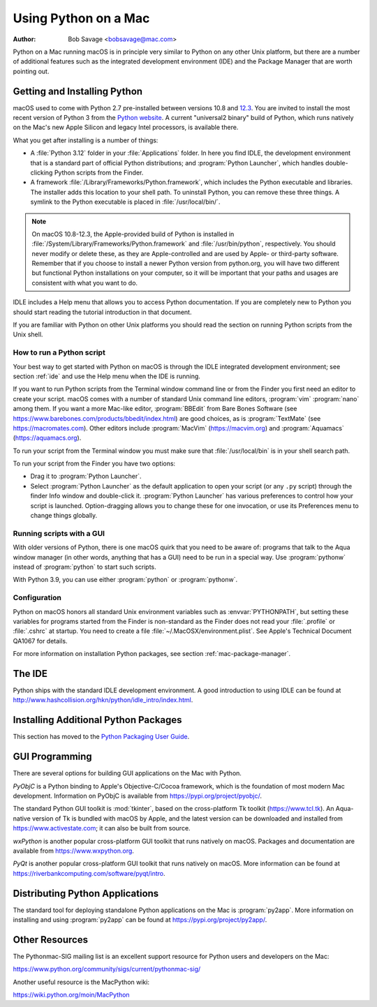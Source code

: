 
.. _using-on-mac:

*********************
Using Python on a Mac
*********************

:Author: Bob Savage <bobsavage@mac.com>


Python on a Mac running macOS is in principle very similar to Python on
any other Unix platform, but there are a number of additional features such as
the integrated development environment (IDE) and the Package Manager that are
worth pointing out.


.. _getting-osx:
.. _getting-and-installing-macpython:

Getting and Installing Python
=============================

macOS used to come with Python 2.7 pre-installed between versions
10.8 and `12.3 <https://developer.apple.com/documentation/macos-release-notes/macos-12_3-release-notes#Python>`_.
You are invited to install the most recent version of Python 3 from the `Python
website <https://www.python.org/downloads/macos/>`__.
A current "universal2 binary" build of Python, which runs natively on the Mac's
new Apple Silicon and legacy Intel processors, is available there.

What you get after installing is a number of things:

* A :file:`Python 3.12` folder in your :file:`Applications` folder. In here
  you find IDLE, the development environment that is a standard part of official
  Python distributions; and :program:`Python Launcher`, which handles double-clicking Python
  scripts from the Finder.

* A framework :file:`/Library/Frameworks/Python.framework`, which includes the
  Python executable and libraries. The installer adds this location to your shell
  path. To uninstall Python, you can remove these three things. A
  symlink to the Python executable is placed in :file:`/usr/local/bin/`.

.. note::

   On macOS 10.8-12.3, the Apple-provided build of Python is installed in
   :file:`/System/Library/Frameworks/Python.framework` and :file:`/usr/bin/python`,
   respectively. You should never modify or delete these, as they are
   Apple-controlled and are used by Apple- or third-party software.  Remember that
   if you choose to install a newer Python version from python.org, you will have
   two different but functional Python installations on your computer, so it will
   be important that your paths and usages are consistent with what you want to do.

IDLE includes a Help menu that allows you to access Python documentation. If you
are completely new to Python you should start reading the tutorial introduction
in that document.

If you are familiar with Python on other Unix platforms you should read the
section on running Python scripts from the Unix shell.


How to run a Python script
--------------------------

Your best way to get started with Python on macOS is through the IDLE
integrated development environment; see section :ref:`ide` and use the Help menu
when the IDE is running.

If you want to run Python scripts from the Terminal window command line or from
the Finder you first need an editor to create your script. macOS comes with a
number of standard Unix command line editors, :program:`vim`
:program:`nano` among them. If you want a more Mac-like editor,
:program:`BBEdit` from Bare Bones Software (see
https://www.barebones.com/products/bbedit/index.html) are good choices, as is
:program:`TextMate` (see https://macromates.com). Other editors include
:program:`MacVim` (https://macvim.org) and :program:`Aquamacs`
(https://aquamacs.org).

To run your script from the Terminal window you must make sure that
:file:`/usr/local/bin` is in your shell search path.

To run your script from the Finder you have two options:

* Drag it to :program:`Python Launcher`.

* Select :program:`Python Launcher` as the default application to open your
  script (or any ``.py`` script) through the finder Info window and double-click it.
  :program:`Python Launcher` has various preferences to control how your script is
  launched. Option-dragging allows you to change these for one invocation, or use
  its Preferences menu to change things globally.


.. _osx-gui-scripts:

Running scripts with a GUI
--------------------------

With older versions of Python, there is one macOS quirk that you need to be
aware of: programs that talk to the Aqua window manager (in other words,
anything that has a GUI) need to be run in a special way. Use :program:`pythonw`
instead of :program:`python` to start such scripts.

With Python 3.9, you can use either :program:`python` or :program:`pythonw`.


Configuration
-------------

Python on macOS honors all standard Unix environment variables such as
:envvar:`PYTHONPATH`, but setting these variables for programs started from the
Finder is non-standard as the Finder does not read your :file:`.profile` or
:file:`.cshrc` at startup. You need to create a file
:file:`~/.MacOSX/environment.plist`. See Apple's Technical Document QA1067 for
details.

For more information on installation Python packages, see section
:ref:`mac-package-manager`.


.. _ide:

The IDE
=======

Python ships with the standard IDLE development environment. A good
introduction to using IDLE can be found at
http://www.hashcollision.org/hkn/python/idle_intro/index.html.


.. _mac-package-manager:

Installing Additional Python Packages
=====================================

This section has moved to the `Python Packaging User Guide`_.

.. _Python Packaging User Guide: https://packaging.python.org/en/latest/tutorials/installing-packages/


.. _gui-programming-on-the-mac:

GUI Programming
===============

There are several options for building GUI applications on the Mac with Python.

*PyObjC* is a Python binding to Apple's Objective-C/Cocoa framework, which is
the foundation of most modern Mac development. Information on PyObjC is
available from https://pypi.org/project/pyobjc/.

The standard Python GUI toolkit is :mod:`tkinter`, based on the cross-platform
Tk toolkit (https://www.tcl.tk). An Aqua-native version of Tk is bundled with
macOS by Apple, and the latest version can be downloaded and installed from
https://www.activestate.com; it can also be built from source.

*wxPython* is another popular cross-platform GUI toolkit that runs natively on
macOS. Packages and documentation are available from https://www.wxpython.org.

*PyQt* is another popular cross-platform GUI toolkit that runs natively on
macOS. More information can be found at
https://riverbankcomputing.com/software/pyqt/intro.


.. _distributing-python-applications-on-the-mac:

Distributing Python Applications
================================

The standard tool for deploying standalone Python applications on the Mac is
:program:`py2app`. More information on installing and using :program:`py2app`
can be found at https://pypi.org/project/py2app/.


Other Resources
===============

The Pythonmac-SIG mailing list is an excellent support resource for Python users
and developers on the Mac:

https://www.python.org/community/sigs/current/pythonmac-sig/

Another useful resource is the MacPython wiki:

https://wiki.python.org/moin/MacPython

